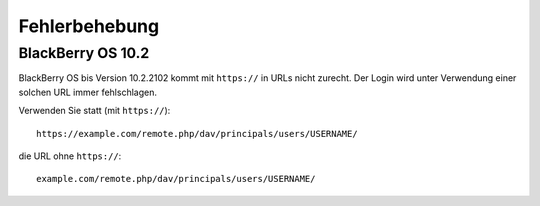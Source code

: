 ==============
Fehlerbehebung
==============

BlackBerry OS 10.2
------------------

BlackBerry OS bis Version 10.2.2102 kommt mit ``https://`` in URLs nicht zurecht.
Der Login wird unter Verwendung einer solchen URL immer fehlschlagen.

Verwenden Sie statt (mit ``https://``)::

    https://example.com/remote.php/dav/principals/users/USERNAME/

die URL ohne ``https://``::

    example.com/remote.php/dav/principals/users/USERNAME/
